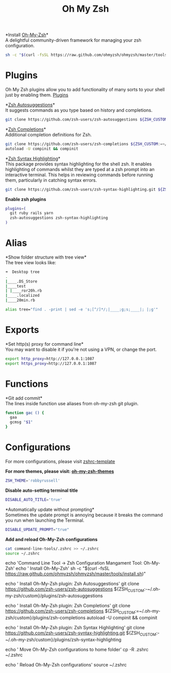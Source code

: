 #+TITLE: Oh My Zsh

*Install [[https://github.com/ohmyzsh/ohmyzsh][Oh-My-Zsh]]*\\
A delightful community-driven framework for managing your zsh configuration.
#+begin_src sh
sh -c "$(curl -fsSL https://raw.github.com/ohmyzsh/ohmyzsh/master/tools/install.sh)"
#+end_src

* Plugins
Oh My Zsh plugins allow you to add functionality of many sorts to your shell just by enabling them. [[https://github.com/ohmyzsh/ohmyzsh/wiki/Plugins][Plugins]]

*[[https://github.com/zsh-users/zsh-autosuggestions][Zsh Autosuggestions]]*\\
It suggests commands as you type based on history and completions.
#+begin_src sh
git clone https://github.com/zsh-users/zsh-autosuggestions ${ZSH_CUSTOM:-~/.oh-my-zsh/custom}/plugins/zsh-autosuggestions
#+end_src

*[[https://github.com/zsh-users/zsh-completions][Zsh Completions]]*\\
Additional completion definitions for Zsh.
#+begin_src sh
git clone https://github.com/zsh-users/zsh-completions ${ZSH_CUSTOM:=~/.oh-my-zsh/custom}/plugins/zsh-completions
autoload -U compinit && compinit
#+end_src

*[[https://github.com/zsh-users/zsh-syntax-highlighting][Zsh Syntax Highlighting]]*\\
This package provides syntax highlighting for the shell zsh. It enables highlighting of commands whilst they are typed at a zsh prompt into an interactive terminal. This helps in reviewing commands before running them, particularly in catching syntax errors.

#+begin_src sh
git clone https://github.com/zsh-users/zsh-syntax-highlighting.git ${ZSH_CUSTOM:-~/.oh-my-zsh/custom}/plugins/zsh-syntax-highlighting
#+end_src

*Enable zsh plugins*
#+begin_src bash
plugins=(
  git ruby rails yarn
  zsh-autosuggestions zsh-syntax-highlighting
)
#+end_src

* Alias
*Show folder structure with tree view*\\
The tree view looks like:
#+begin_src bash
➜  Desktop tree
.
|____.DS_Store
|____test
| |____ror20h.rb
|____.localized
|____20min.rb
#+end_src

#+begin_src bash
alias tree="find . -print | sed -e 's;[^/]*/;|____;g;s;____|; |;g'"
#+end_src

* Exports
*Set http(s) proxy for command line*\\
You may want to disable it if you're not using a VPN, or change the port.
#+begin_src bash
export http_proxy=http://127.0.0.1:1087
export https_proxy=http://127.0.0.1:1087
#+end_src

* Functions
*Git add commit*\\
The lines inside function use aliases from oh-my-zsh git plugin.
#+begin_src sh
function gac () {
  gaa
  gcmsg "$1"
}
#+end_src

* Configurations
For more configurations, please visit [[https://github.com/ohmyzsh/ohmyzsh/blob/master/templates/zshrc.zsh-template][zshrc-template]]

*For more themes, please visit: [[https://github.com/ohmyzsh/ohmyzsh/wiki/Themes][oh-my-zsh-themes]]*
#+begin_src bash
ZSH_THEME='robbyrussell'
#+end_src

*Disable auto-setting terminal title*
#+begin_src bash
DISABLE_AUTO_TITLE='true'
#+end_src

*Automatically update without prompting*\\
Sometimes the update prompt is annoying because it breaks the command you run when launching the Terminal.
#+begin_src bash
DISABLE_UPDATE_PROMPT="true"
#+end_src

*Add and reload Oh-My-Zsh configurations*
#+begin_src sh
cat command-line-tools/.zshrc >> ~/.zshrc
source ~/.zshrc
#+end_src
echo 'Command Line Tool -> Zsh Configuration Mangament Tool: Oh-My-Zsh'
echo '  Install Oh-My-Zsh'
sh -c "$(curl -fsSL https://raw.github.com/ohmyzsh/ohmyzsh/master/tools/install.sh)"

echo '  Install Oh-My-Zsh plugin: Zsh Autosuggestions'
git clone https://github.com/zsh-users/zsh-autosuggestions ${ZSH_CUSTOM:-~/.oh-my-zsh/custom}/plugins/zsh-autosuggestions

echo '  Install Oh-My-Zsh plugin: Zsh Completions'
git clone https://github.com/zsh-users/zsh-completions ${ZSH_CUSTOM:=~/.oh-my-zsh/custom}/plugins/zsh-completions
autoload -U compinit && compinit

echo '  Install Oh-My-Zsh plugin: Zsh Syntax Highlighting'
git clone https://github.com/zsh-users/zsh-syntax-highlighting.git ${ZSH_CUSTOM:-~/.oh-my-zsh/custom}/plugins/zsh-syntax-highlighting

echo '  Move Oh-My-Zsh configurations to home folder'
cp -R .zshrc ~/.zshrc

echo '  Reload Oh-My-Zsh configurations'
source ~/.zshrc

